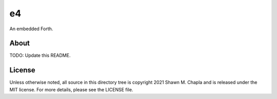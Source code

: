 e4
==

An embedded Forth.

About
-----

TODO: Update this README.

License
-------

Unless otherwise noted, all source in this directory tree is copyright
2021 Shawn M. Chapla and is released under the MIT license. For more
details, please see the LICENSE file.
